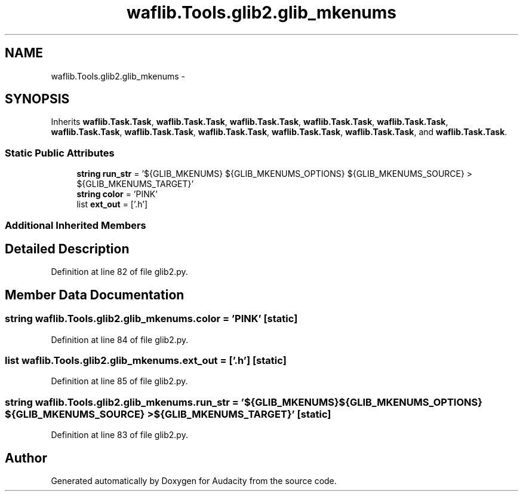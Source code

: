 .TH "waflib.Tools.glib2.glib_mkenums" 3 "Thu Apr 28 2016" "Audacity" \" -*- nroff -*-
.ad l
.nh
.SH NAME
waflib.Tools.glib2.glib_mkenums \- 
.SH SYNOPSIS
.br
.PP
.PP
Inherits \fBwaflib\&.Task\&.Task\fP, \fBwaflib\&.Task\&.Task\fP, \fBwaflib\&.Task\&.Task\fP, \fBwaflib\&.Task\&.Task\fP, \fBwaflib\&.Task\&.Task\fP, \fBwaflib\&.Task\&.Task\fP, \fBwaflib\&.Task\&.Task\fP, \fBwaflib\&.Task\&.Task\fP, \fBwaflib\&.Task\&.Task\fP, \fBwaflib\&.Task\&.Task\fP, and \fBwaflib\&.Task\&.Task\fP\&.
.SS "Static Public Attributes"

.in +1c
.ti -1c
.RI "\fBstring\fP \fBrun_str\fP = '${GLIB_MKENUMS} ${GLIB_MKENUMS_OPTIONS} ${GLIB_MKENUMS_SOURCE} > ${GLIB_MKENUMS_TARGET}'"
.br
.ti -1c
.RI "\fBstring\fP \fBcolor\fP = 'PINK'"
.br
.ti -1c
.RI "list \fBext_out\fP = ['\&.h']"
.br
.in -1c
.SS "Additional Inherited Members"
.SH "Detailed Description"
.PP 
Definition at line 82 of file glib2\&.py\&.
.SH "Member Data Documentation"
.PP 
.SS "\fBstring\fP waflib\&.Tools\&.glib2\&.glib_mkenums\&.color = 'PINK'\fC [static]\fP"

.PP
Definition at line 84 of file glib2\&.py\&.
.SS "list waflib\&.Tools\&.glib2\&.glib_mkenums\&.ext_out = ['\&.h']\fC [static]\fP"

.PP
Definition at line 85 of file glib2\&.py\&.
.SS "\fBstring\fP waflib\&.Tools\&.glib2\&.glib_mkenums\&.run_str = '${GLIB_MKENUMS} ${GLIB_MKENUMS_OPTIONS} ${GLIB_MKENUMS_SOURCE} > ${GLIB_MKENUMS_TARGET}'\fC [static]\fP"

.PP
Definition at line 83 of file glib2\&.py\&.

.SH "Author"
.PP 
Generated automatically by Doxygen for Audacity from the source code\&.
